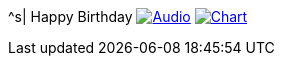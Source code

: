 ^s| [big]#Happy Birthday#
image:button-audio.png[Audio, window=_blank, link=https://soundcloud.com/tomswan/happy-birthday-audio-20200815] 
image:button-chart.png[Chart, window=_blank, link=https://www.tomswan.com/pub/why-i-love-lilypond/image/happy-birthday.png] 
